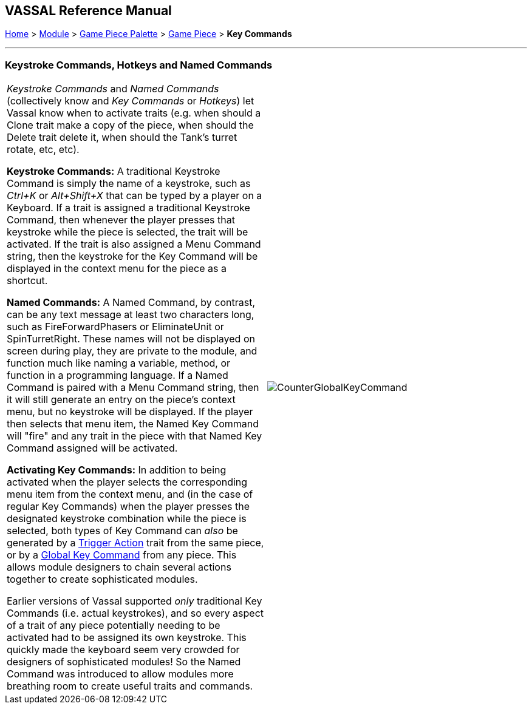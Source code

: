 == VASSAL Reference Manual
[#top]

[.small]#<<index.adoc#toc,Home>> > <<GameModule.adoc#top,Module>> > <<PieceWindow.adoc#top,Game Piece Palette>> > <<GamePiece.adoc#top,Game Piece>> > *Key Commands*#

'''''

=== Keystroke Commands, Hotkeys and Named Commands

[cols=",",]
|===
|_Keystroke Commands_ and _Named Commands_ (collectively know and _Key Commands_ or _Hotkeys_) let Vassal know when to activate traits (e.g.
when should a Clone trait make a copy of the piece, when should the Delete trait delete it, when should the Tank's turret rotate, etc, etc).

*Keystroke Commands:* A traditional Keystroke Command is simply the name of a keystroke, such as _Ctrl+K_ or _Alt+Shift+X_ that can be typed by a player on a Keyboard.
If a trait is assigned a traditional Keystroke Command, then whenever the player presses that keystroke while the piece is selected, the trait will be activated.
If the trait is also assigned a Menu Command string, then the keystroke for the Key Command will be displayed in the context menu for the piece as a shortcut.

*Named Commands:* A Named Command, by contrast, can be any text message at least two characters long, such as FireForwardPhasers or EliminateUnit or SpinTurretRight.
These names will not be displayed on screen during play, they are private to the module, and function much like naming a variable, method, or function in a programming language.
If a Named Command is paired with a Menu Command string, then it will still generate an entry on the piece's context menu, but no keystroke will be displayed.
If the player then selects that menu item, the Named Key Command will "fire" and any trait in the piece with that Named Key Command assigned will be activated.

*Activating Key Commands:* In addition to being activated when the player selects the corresponding menu item from the context menu, and (in the case of regular Key Commands) when the player presses the designated keystroke combination while the piece is selected, both types of Key Command can _also_ be generated by a <<TriggerAction.adoc#top,Trigger Action>> trait from the same piece, or by a <<GlobalKeyCommand.adoc#top,Global Key Command>> from any piece.
This allows module designers to chain several actions together to create sophisticated modules.

Earlier versions of Vassal supported _only_ traditional Key Commands (i.e.
actual keystrokes), and so every aspect of a trait of any piece potentially needing to be activated had to be assigned its own keystroke.
This quickly made the keyboard seem very crowded for designers of sophisticated modules! So the Named Command was introduced to allow modules more breathing room to create useful traits and commands.
|image:images/CounterGlobalKeyCommand.png[]  +
|===
